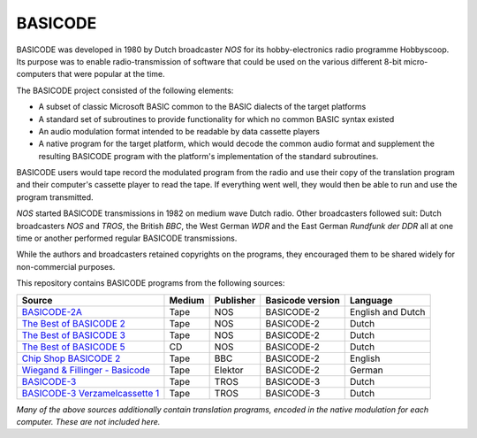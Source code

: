 BASICODE
========

.. image:: http://robhagemans.github.io/basicode/zwart1.jpg

BASICODE was developed in 1980 by Dutch broadcaster *NOS* for its hobby-electronics radio programme Hobbyscoop.
Its purpose was to enable radio-transmission of software that could be used on the various different 8-bit
micro-computers that were popular at the time.

The BASICODE project consisted of the following elements:

- A subset of classic Microsoft BASIC common to the BASIC dialects of the target platforms
- A standard set of subroutines to provide functionality for which no common BASIC syntax existed
- An audio modulation format intended to be readable by data cassette players
- A native program for the target platform, which would decode the common audio format and supplement the
  resulting BASICODE program with the platform's implementation of the standard subroutines.

BASICODE users would tape record the modulated program from the radio and use their copy of the translation program
and their computer's cassette player to read the tape. If everything went well, they would then be able to run and
use the program transmitted.

*NOS* started BASICODE transmissions in 1982 on medium wave Dutch radio. Other broadcasters followed suit:
Dutch broadcasters *NOS* and *TROS*, the British *BBC*, the West German *WDR* and
the East German *Rundfunk der DDR* all at one time or another performed regular BASICODE transmissions.

While the authors and broadcasters retained copyrights on the programs, they encouraged them to be shared widely
for non-commercial purposes.


This repository contains BASICODE programs from the following sources:

==================================  ==========  =========== ==================  ==================
Source                              Medium      Publisher   Basicode version    Language
==================================  ==========  =========== ==================  ==================
`BASICODE-2A`_                      Tape        NOS         BASICODE-2          English and Dutch
`The Best of BASICODE 2`_           Tape        NOS         BASICODE-2          Dutch
`The Best of BASICODE 3`_           Tape        NOS         BASICODE-2          Dutch
`The Best of BASICODE 5`_           CD          NOS         BASICODE-2          Dutch
`Chip Shop BASICODE 2`_             Tape        BBC         BASICODE-2          English
`Wiegand & Fillinger - Basicode`_   Tape        Elektor     BASICODE-2          German
`BASICODE-3`_                       Tape        TROS        BASICODE-3          Dutch
`BASICODE-3 Verzamelcassette 1`_    Tape        TROS        BASICODE-3          Dutch
==================================  ==========  =========== ==================  ==================

.. _BASICODE-2A: Basicode-2a/
.. _The Best of BASICODE 2: Best_of_Basicode_2/
.. _The Best of BASICODE 3: Best_of_Basicode_3/
.. _The Best of BASICODE 5: Best_of_Basicode_5/
.. _Chip Shop BASICODE 2: Chip_Shop_Basicode_2/
.. _Wiegand & Fillinger - Basicode: Wiegand_Fillinger_Basicode_2/
.. _BASICODE-3: Basicode-3/
.. _BASICODE-3 Verzamelcassette 1: Verzamelcassette_1/

*Many of the above sources additionally contain translation programs, encoded in the native modulation for each computer.
These are not included here.*
